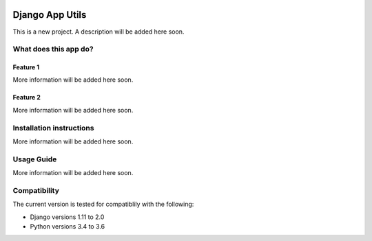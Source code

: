 .. image:: https://travis-ci.com/ababic/django-app-utils.svg?branch=master
    :alt: Build Status
    :target: https://travis-ci.com/ababic/django-app-utils

.. image:: https://codecov.io/gh/ababic/django-app-utils/branch/master/graph/badge.svg
    :alt: Code coverage
    :target: https://codecov.io/gh/ababic/django-app-utils

================
Django App Utils
================

This is a new project. A description will be added here soon.


What does this app do?
======================


Feature 1
---------

More information will be added here soon.


Feature 2
---------

More information will be added here soon.


Installation instructions
=========================

More information will be added here soon.


Usage Guide
===========

More information will be added here soon.


Compatibility
=============

The current version is tested for compatiblily with the following: 

- Django versions 1.11 to 2.0
- Python versions 3.4 to 3.6
